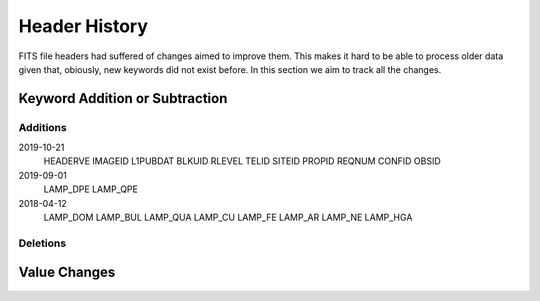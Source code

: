 .. _hhistory:

Header History
##############

FITS file headers had suffered of changes aimed to improve them. This makes it
hard to be able to process older data given that, obiously, new keywords did not exist before.
In this section we aim to track all the changes.

Keyword Addition or Subtraction
*******************************

Additions
=========

2019-10-21
  HEADERVE
  IMAGEID
  L1PUBDAT
  BLKUID
  RLEVEL
  TELID
  SITEID
  PROPID
  REQNUM
  CONFID
  OBSID

2019-09-01
  LAMP_DPE
  LAMP_QPE

2018-04-12
  LAMP_DOM
  LAMP_BUL
  LAMP_QUA
  LAMP_CU
  LAMP_FE
  LAMP_AR
  LAMP_NE
  LAMP_HGA

Deletions
=========


Value Changes
*************